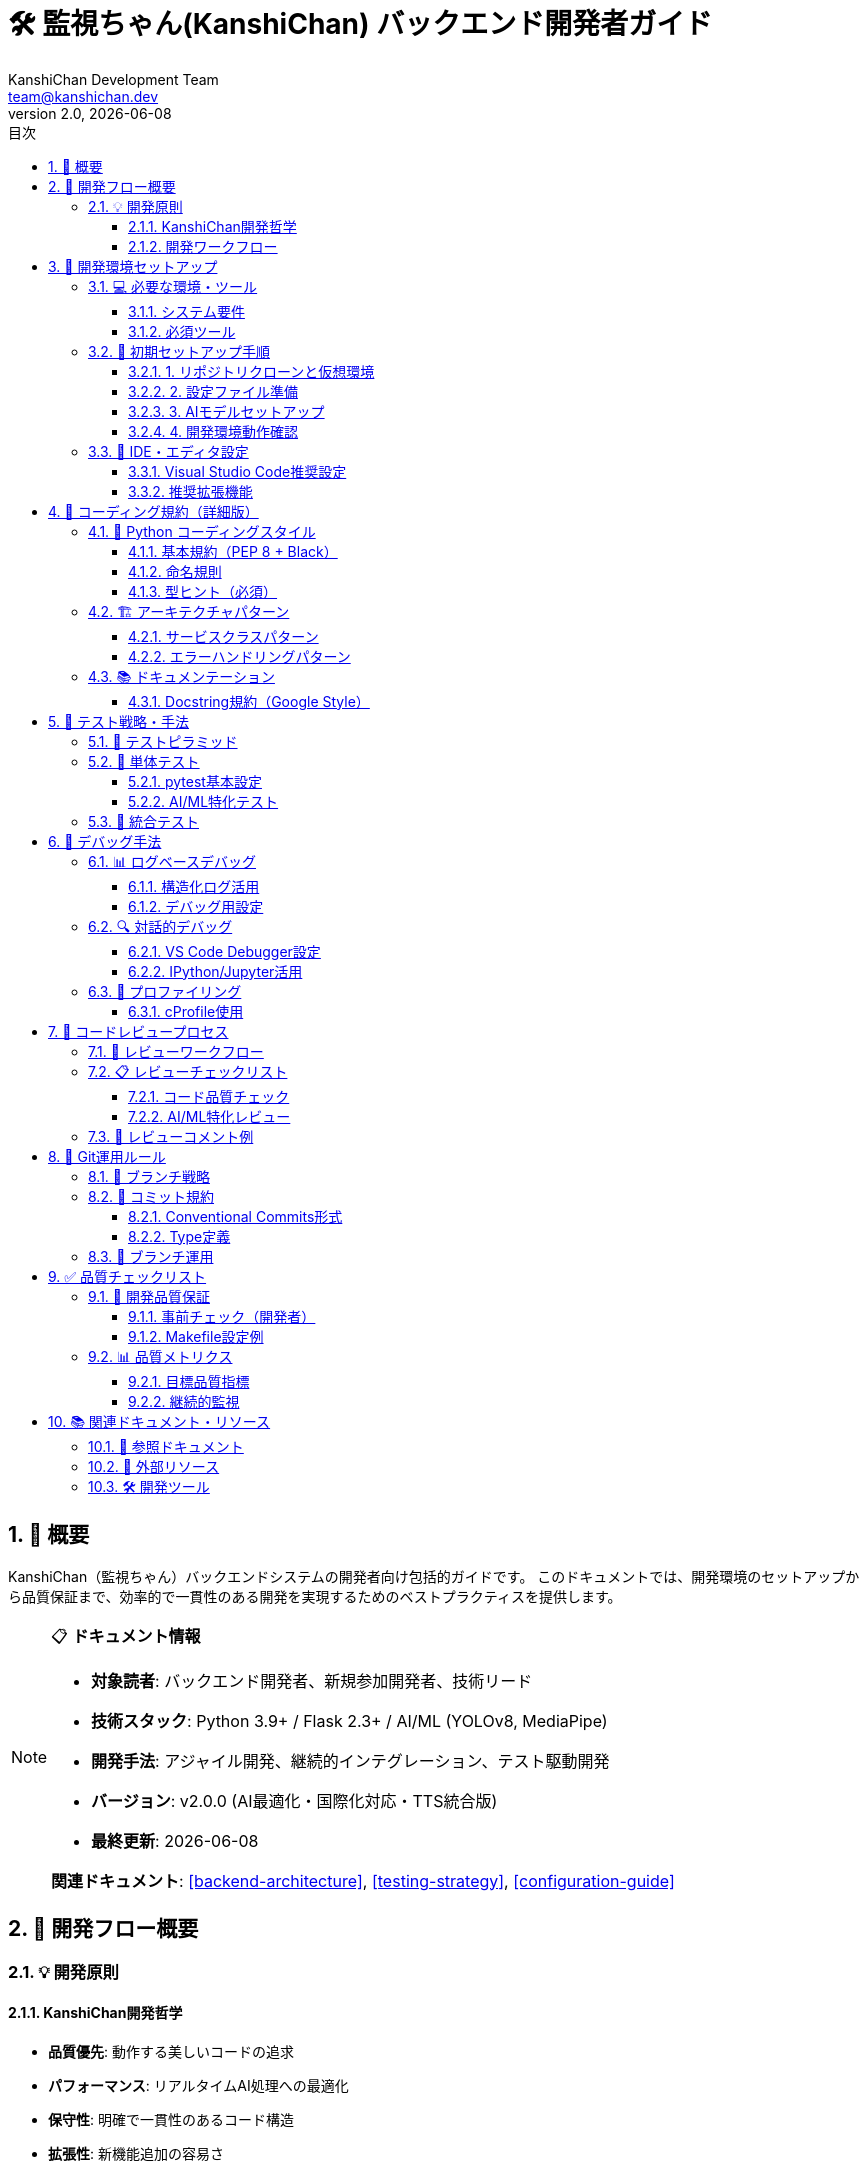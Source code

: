= 🛠️ 監視ちゃん(KanshiChan) バックエンド開発者ガイド
:toc: left
:toc-title: 目次
:toclevels: 4
:numbered:
:source-highlighter: highlight.js
:icons: font
:doctype: book
:version: 2.0.0
:author: KanshiChan Development Team
:email: team@kanshichan.dev
:revnumber: 2.0
:revdate: {docdate}
:experimental:

== 📖 概要

KanshiChan（監視ちゃん）バックエンドシステムの開発者向け包括的ガイドです。
このドキュメントでは、開発環境のセットアップから品質保証まで、効率的で一貫性のある開発を実現するためのベストプラクティスを提供します。

[NOTE]
====
📋 **ドキュメント情報**

* **対象読者**: バックエンド開発者、新規参加開発者、技術リード
* **技術スタック**: Python 3.9+ / Flask 2.3+ / AI/ML (YOLOv8, MediaPipe)
* **開発手法**: アジャイル開発、継続的インテグレーション、テスト駆動開発
* **バージョン**: v2.0.0 (AI最適化・国際化対応・TTS統合版)
* **最終更新**: {docdate}

**関連ドキュメント**: <<backend-architecture>>, <<testing-strategy>>, <<configuration-guide>>
====

== 🎯 開発フロー概要

=== 💡 開発原則

==== KanshiChan開発哲学
* **品質優先**: 動作する美しいコードの追求
* **パフォーマンス**: リアルタイムAI処理への最適化
* **保守性**: 明確で一貫性のあるコード構造
* **拡張性**: 新機能追加の容易さ
* **国際化対応**: 多言語環境での運用

==== 開発ワークフロー
[mermaid]
....
graph TB
    START[開発開始] --> ISSUE[Issue確認・作成]
    ISSUE --> BRANCH[機能ブランチ作成]
    BRANCH --> ENV[開発環境セットアップ]
    ENV --> CODE[コーディング]
    CODE --> TEST[テスト実行]
    TEST --> LINT[コード品質チェック]
    LINT --> COMMIT[コミット]
    COMMIT --> PUSH[プッシュ]
    PUSH --> PR[プルリクエスト作成]
    PR --> REVIEW[コードレビュー]
    REVIEW --> CI[CI/CDパイプライン]
    CI --> MERGE[マージ]
    MERGE --> DEPLOY[デプロイ]
    DEPLOY --> END[完了]
    
    TEST -->|失敗| CODE
    LINT -->|エラー| CODE
    REVIEW -->|修正要求| CODE
    CI -->|失敗| CODE
    
    classDef normal fill:#e6f3ff
    classDef decision fill:#fff3e6
    classDef success fill:#e6ffe6
    classDef error fill:#ffe6e6
    
    class START,ISSUE,BRANCH,ENV,CODE,COMMIT,PUSH,PR,MERGE,DEPLOY,END normal
    class TEST,LINT,REVIEW,CI decision
....

== 🚀 開発環境セットアップ

=== 💻 必要な環境・ツール

==== システム要件
[cols="2,3,2", options="header"]
|===
|項目 |要求事項 |推奨
|**OS** |macOS 12+ / Ubuntu 20.04+ / Windows 10+ |macOS 13+ / Ubuntu 22.04+
|**Python** |3.9+ |3.11+
|**メモリ** |8GB+ |16GB+
|**GPU** |CUDA対応（推奨） |RTX 3060+
|**ストレージ** |SSD 10GB+ |SSD 20GB+
|===

==== 必須ツール
```bash
# 開発ツールチェーン
✅ Python 3.9+ (pyenv推奨)
✅ Git 2.30+
✅ Visual Studio Code / PyCharm
✅ Docker (コンテナ環境用)
✅ Node.js 18+ (フロントエンド連携)

# AI/ML環境
✅ CUDA 11.8+ (GPU使用時)
✅ FFmpeg (音声処理)
✅ OpenCV依存関係
```

=== 🔧 初期セットアップ手順

==== 1. リポジトリクローンと仮想環境

```bash
# プロジェクトクローン
git clone https://github.com/kanshichan/backend.git
cd backend

# Python仮想環境作成（venv使用）
python3 -m venv venv
source venv/bin/activate  # Windows: venv\Scripts\activate

# 依存関係インストール
pip install -r requirements.txt

# 開発用追加パッケージ
pip install -e .  # エディタブルインストール
```

==== 2. 設定ファイル準備

```bash
# 設定ディレクトリ作成
mkdir -p backend/config

# 開発環境設定ファイル作成
cp config/config.yaml.example config/config.yaml

# 環境変数設定
cat > .env << 'EOF'
KANSHICHAN_ENV=development
KANSHICHAN_DEBUG=true
KANSHICHAN_LOG_LEVEL=DEBUG
KANSHICHAN_GPU_ENABLED=auto
EOF
```

==== 3. AIモデルセットアップ

```bash
# YOLOモデルダウンロード（自動ダウンロード対応）
python -c "from ultralytics import YOLO; YOLO('yolov8n.pt')"

# MediaPipeは自動インストール済み
# TTSモデル（Zonos）は初回実行時に自動ダウンロード
```

==== 4. 開発環境動作確認

```bash
# 単体テスト実行
python -m pytest tests/ -v

# 開発サーバー起動
cd backend
python -m src.web.app

# 別ターミナルでヘルスチェック
curl http://localhost:8000/api/status
```

=== 🔨 IDE・エディタ設定

==== Visual Studio Code推奨設定

```json
// .vscode/settings.json
{
    "python.defaultInterpreter": "./venv/bin/python",
    "python.linting.enabled": true,
    "python.linting.flake8Enabled": true,
    "python.linting.mypyEnabled": true,
    "python.formatting.provider": "black",
    "python.formatting.blackArgs": ["--line-length", "88"],
    "python.sortImports.args": ["--profile", "black"],
    "editor.formatOnSave": true,
    "editor.codeActionsOnSave": {
        "source.organizeImports": true
    },
    "files.exclude": {
        "**/__pycache__": true,
        "**/.pytest_cache": true,
        "**/*.pyc": true
    }
}
```

==== 推奨拡張機能

```bash
# VS Code拡張機能
✅ Python (Microsoft)
✅ Pylance (Microsoft)
✅ Black Formatter
✅ isort
✅ GitLens
✅ YAML
✅ AsciiDoc
✅ Better Comments
```

== 📝 コーディング規約（詳細版）

=== 🎨 Python コーディングスタイル

==== 基本規約（PEP 8 + Black）

```python
# ファイルヘッダー例
"""
物体検出器 - 統合物体検出システム

YOLOv8とMediaPipeを統合した高性能物体検出機能を提供します。
AI最適化とメモリ管理を組み込んだリアルタイム処理に対応。

Author: KanshiChan Development Team
Version: 2.0.0
"""

import logging
from typing import Dict, List, Optional, Union, Any
from dataclasses import dataclass
import asyncio

import cv2
import numpy as np
from ultralytics import YOLO

from utils.logger import setup_logger
from utils.exceptions import wrap_exception, ModelError

logger = setup_logger(__name__)

# 定数定義
DEFAULT_CONFIDENCE_THRESHOLD = 0.5
MAX_DETECTION_COUNT = 10
YOLO_MODEL_PATH = "yolov8n.pt"
```

==== 命名規則

[cols="2,3,3", options="header"]
|===
|対象 |規則 |例
|**変数** |snake_case |`detection_results`, `frame_count`
|**関数** |snake_case |`detect_objects()`, `process_frame()`
|**クラス** |PascalCase |`ObjectDetector`, `AIOptimizer`
|**定数** |UPPER_SNAKE_CASE |`DEFAULT_FPS`, `MAX_MEMORY_MB`
|**プライベート** |_leading_underscore |`_internal_method()`, `_config`
|**ファイル** |snake_case |`object_detector.py`, `ai_optimizer.py`
|===

==== 型ヒント（必須）

```python
from typing import Dict, List, Optional, Union, Any, Tuple, Callable

# 基本的な型ヒント
def detect_objects(self, frame: np.ndarray) -> Dict[str, Any]:
    """型ヒント付き関数定義"""
    pass

# 複合型の使用
class DetectionResult:
    def __init__(self, 
                 confidence: float,
                 bbox: Tuple[int, int, int, int],
                 class_name: str,
                 metadata: Optional[Dict[str, Any]] = None) -> None:
        self.confidence = confidence
        self.bbox = bbox
        self.class_name = class_name
        self.metadata = metadata or {}

# コールバック関数型
OnDetectionCallback = Callable[[Dict[str, Any]], None]

def register_callback(self, callback: OnDetectionCallback) -> None:
    """コールバック登録"""
    pass
```

=== 🏗️ アーキテクチャパターン

==== サービスクラスパターン

```python
class ObjectDetectorService:
    """物体検出サービス
    
    統合物体検出機能を提供するサービスクラス。
    依存関係注入とエラーハンドリングを統合。
    """
    
    def __init__(self, 
                 config_manager: Optional[ConfigManager] = None,
                 ai_optimizer: Optional[AIOptimizer] = None,
                 memory_manager: Optional[MemoryManager] = None) -> None:
        """依存関係注入による初期化"""
        try:
            self.config_manager = config_manager
            self.ai_optimizer = ai_optimizer or AIOptimizer(config_manager)
            self.memory_manager = memory_manager or MemoryManager(config_manager)
            
            self._model = None
            self._last_detection_time = 0
            self._performance_stats = {}
            
            logger.info("ObjectDetectorService initialized successfully")
            
        except Exception as e:
            error = wrap_exception(
                e, ModelError,
                "Failed to initialize ObjectDetectorService",
                error_code="DETECTOR_INIT_001",
                details={'config_available': config_manager is not None}
            )
            logger.error(f"Initialization error: {error.to_dict()}")
            raise error
    
    async def detect_objects_async(self, frame: np.ndarray) -> Dict[str, Any]:
        """非同期物体検出処理"""
        try:
            # AI最適化統合
            if self.ai_optimizer:
                optimized_result = await self.ai_optimizer.optimize_yolo_inference_async(
                    self._model, frame
                )
                if optimized_result is None:  # フレームスキップ
                    return self._create_empty_detection_result()
                
            # 通常の検出処理
            result = await self._perform_detection(frame)
            
            # メモリ管理
            if self.memory_manager:
                self.memory_manager.update_frame_cache(frame, result)
            
            return result
            
        except Exception as e:
            error = wrap_exception(
                e, DetectionError,
                "Object detection failed",
                error_code="DETECT_001",
                details={
                    'frame_shape': frame.shape if frame is not None else None,
                    'model_loaded': self._model is not None
                }
            )
            logger.error(f"Detection error: {error.to_dict()}")
            raise error
```

==== エラーハンドリングパターン

```python
from utils.exceptions import wrap_exception, ModelError, DetectionError

def robust_model_operation(self, operation_data: Any) -> Any:
    """堅牢なモデル操作パターン"""
    try:
        # 前処理バリデーション
        if not self._validate_input(operation_data):
            raise ValidationError("Invalid input data")
        
        # メイン処理
        result = self._perform_operation(operation_data)
        
        # 後処理検証
        if not self._validate_result(result):
            raise DetectionError("Invalid detection result")
            
        return result
        
    except ValidationError as e:
        # バリデーションエラーは再発生
        logger.warning(f"Input validation failed: {e}")
        raise
        
    except ModelError as e:
        # モデルエラーは詳細化して再発生
        enhanced_error = wrap_exception(
            e, ModelError,
            f"Model operation failed: {e.message}",
            error_code="MODEL_OP_001",
            details={
                'operation_type': 'detection',
                'input_type': type(operation_data).__name__,
                'fallback_available': True
            }
        )
        logger.error(f"Model operation error: {enhanced_error.to_dict()}")
        
        # フォールバック処理
        return self._fallback_operation(operation_data)
        
    except Exception as e:
        # 予期しないエラーは包装
        error = wrap_exception(
            e, DetectionError,
            "Unexpected error in model operation",
            error_code="UNKNOWN_001",
            details={
                'operation_data_type': type(operation_data).__name__,
                'stack_trace': True
            }
        )
        logger.error(f"Unexpected error: {error.to_dict()}", exc_info=True)
        raise error
```

=== 📚 ドキュメンテーション

==== Docstring規約（Google Style）

```python
def optimize_yolo_inference(self, 
                          model: YOLO, 
                          frame: np.ndarray,
                          confidence_threshold: float = 0.5) -> Optional[Dict[str, Any]]:
    """YOLO推論の最適化処理
    
    フレームスキップ判定、GPU最適化、パフォーマンス監視を統合した
    YOLO推論処理を実行します。システムリソースに応じて自動的に
    処理レベルを調整し、リアルタイム性を維持します。
    
    Args:
        model: 初期化済みYOLOモデル
        frame: 入力画像フレーム（BGR形式、uint8）
        confidence_threshold: 検出信頼度閾値（0.0-1.0）
        
    Returns:
        検出結果辞書。フレームスキップ時はNone。
        形式: {
            'detections': List[Dict],
            'inference_time': float,
            'frame_id': int,
            'performance_stats': Dict
        }
        
    Raises:
        ModelError: YOLO推論に失敗した場合
        OptimizationError: 最適化処理に失敗した場合
        ValidationError: 入力パラメータが無効な場合
        
    Example:
        >>> detector = ObjectDetector()
        >>> frame = cv2.imread('test.jpg')
        >>> result = detector.optimize_yolo_inference(model, frame)
        >>> if result:
        ...     print(f"Detected {len(result['detections'])} objects")
        
    Note:
        - フレームスキップはAIOptimizerの設定に従います
        - GPU使用不可時は自動的にCPUにフォールバック
        - パフォーマンス統計は自動的に記録されます
        
    Since:
        v2.0.0 - AI最適化統合版
    """
    pass
```

== 🧪 テスト戦略・手法

=== 🎯 テストピラミッド

[mermaid]
....
graph TB
    subgraph "テストピラミッド"
        E2E[E2Eテスト<br/>🔍 統合シナリオ<br/>少数・重要機能のみ]
        INTEGRATION[統合テスト<br/>🔗 コンポーネント間連携<br/>API・データベース・外部サービス]
        UNIT[単体テスト<br/>⚡ 個別関数・クラス<br/>高速・大量・詳細]
    end
    
    E2E --> INTEGRATION
    INTEGRATION --> UNIT
    
    classDef e2e fill:#ffebee
    classDef integration fill:#f3e5f5
    classDef unit fill:#e8f5e8
    
    class E2E e2e
    class INTEGRATION integration
    class UNIT unit
....

=== 🔬 単体テスト

==== pytest基本設定

```python
# conftest.py
import pytest
import numpy as np
from unittest.mock import Mock, patch
from src.utils.config_manager import ConfigManager
from src.core.ai_optimizer import AIOptimizer

@pytest.fixture
def sample_frame():
    """テスト用サンプルフレーム"""
    return np.random.randint(0, 255, (480, 640, 3), dtype=np.uint8)

@pytest.fixture
def mock_config():
    """モック設定オブジェクト"""
    config = Mock(spec=ConfigManager)
    config.get.side_effect = lambda key, default=None: {
        'ai_optimization.enabled': True,
        'ai_optimization.target_fps': 15.0,
        'yolo.confidence_threshold': 0.5
    }.get(key, default)
    return config

@pytest.fixture
def ai_optimizer(mock_config):
    """AIOptimizer インスタンス"""
    return AIOptimizer(mock_config)

# テストクラス例
class TestObjectDetector:
    """物体検出器のテストクラス"""
    
    def test_initialization_success(self, mock_config):
        """正常初期化のテスト"""
        detector = ObjectDetector(mock_config)
        assert detector.config_manager is mock_config
        assert detector.ai_optimizer is not None
        
    def test_initialization_without_config(self):
        """設定なし初期化のテスト"""
        detector = ObjectDetector()
        assert detector.config_manager is None
        assert detector.ai_optimizer is not None  # デフォルト初期化
        
    @patch('src.core.object_detector.YOLO')
    def test_detect_objects_success(self, mock_yolo, sample_frame, mock_config):
        """物体検出成功のテスト"""
        # モック設定
        mock_model = Mock()
        mock_yolo.return_value = mock_model
        mock_model.predict.return_value = [Mock(boxes=Mock(data=[]))]
        
        detector = ObjectDetector(mock_config)
        result = detector.detect_objects(sample_frame)
        
        assert 'detections' in result
        assert 'inference_time' in result
        assert isinstance(result['detections'], list)
        
    def test_detect_objects_with_invalid_frame(self, mock_config):
        """無効フレームでの検出テスト"""
        detector = ObjectDetector(mock_config)
        
        with pytest.raises(ValidationError) as exc_info:
            detector.detect_objects(None)
            
        assert "Invalid frame" in str(exc_info.value)
        
    @patch('src.core.object_detector.logger')
    def test_error_logging(self, mock_logger, mock_config):
        """エラーログ出力のテスト"""
        detector = ObjectDetector(mock_config)
        
        with patch.object(detector, '_perform_detection', side_effect=Exception("Test error")):
            with pytest.raises(DetectionError):
                detector.detect_objects(np.zeros((100, 100, 3), dtype=np.uint8))
                
        mock_logger.error.assert_called()
```

==== AI/ML特化テスト

```python
class TestAIComponents:
    """AI/ML コンポーネント専用テスト"""
    
    def test_yolo_model_loading(self):
        """YOLOモデル読み込みテスト"""
        with patch('ultralytics.YOLO') as mock_yolo:
            detector = ObjectDetector()
            detector._load_yolo_model('yolov8n.pt')
            mock_yolo.assert_called_once_with('yolov8n.pt')
            
    def test_mediapipe_initialization(self):
        """MediaPipe初期化テスト"""
        with patch('mediapipe.solutions.pose.Pose') as mock_pose:
            detector = ObjectDetector()
            detector._initialize_mediapipe()
            mock_pose.assert_called_once()
            
    def test_ai_optimization_frame_skip(self, ai_optimizer, sample_frame):
        """フレームスキップ最適化テスト"""
        with patch.object(ai_optimizer, '_should_skip_frame', return_value=True):
            result = ai_optimizer.optimize_yolo_inference(Mock(), sample_frame)
            assert result is None  # フレームスキップ時
            
    def test_performance_monitoring(self, ai_optimizer, sample_frame):
        """パフォーマンス監視テスト"""
        with patch.object(ai_optimizer, 'performance_monitor') as mock_monitor:
            ai_optimizer.optimize_yolo_inference(Mock(), sample_frame)
            mock_monitor.record_inference_time.assert_called()
```

=== 🔗 統合テスト

```python
# test_integration.py
import requests
import pytest
from src.web.app import create_app

class TestAPIIntegration:
    """API統合テスト"""
    
    @pytest.fixture
    def client(self):
        """テスト用Flaskクライアント"""
        app = create_app(testing=True)
        with app.test_client() as client:
            yield client
            
    def test_health_check_endpoint(self, client):
        """ヘルスチェックエンドポイント"""
        response = client.get('/api/status')
        assert response.status_code == 200
        data = response.get_json()
        assert 'status' in data
        assert data['status'] == 'running'
        
    def test_detection_endpoint(self, client):
        """検出エンドポイントテスト"""
        # テスト画像データ
        test_image = np.random.randint(0, 255, (100, 100, 3), dtype=np.uint8)
        
        with patch('src.core.object_detector.ObjectDetector.detect_objects') as mock_detect:
            mock_detect.return_value = {
                'detections': [],
                'inference_time': 0.1,
                'frame_id': 1
            }
            
            response = client.post('/api/detect', 
                                 data={'frame': test_image.tobytes()})
            assert response.status_code == 200
```

== 🐛 デバッグ手法

=== 📊 ログベースデバッグ

==== 構造化ログ活用

```python
from utils.logger import setup_logger, log_performance_metric

logger = setup_logger(__name__)

def debug_detection_process(self, frame: np.ndarray) -> Dict[str, Any]:
    """デバッグ用検出処理"""
    import time
    start_time = time.time()
    
    # デバッグ情報付きログ
    logger.debug("Starting detection process", extra={
        'frame_shape': frame.shape,
        'frame_dtype': str(frame.dtype),
        'memory_usage_mb': self._get_memory_usage(),
        'gpu_available': torch.cuda.is_available()
    })
    
    try:
        result = self._perform_detection(frame)
        
        # パフォーマンスメトリクス
        inference_time = time.time() - start_time
        log_performance_metric(
            logger, 
            'detection_inference_time', 
            inference_time,
            extra_data={
                'frame_id': self._frame_counter,
                'detection_count': len(result.get('detections', [])),
                'model_type': 'yolo_v8'
            }
        )
        
        return result
        
    except Exception as e:
        logger.error("Detection failed", extra={
            'error_type': type(e).__name__,
            'frame_shape': frame.shape,
            'processing_time': time.time() - start_time
        }, exc_info=True)
        raise
```

==== デバッグ用設定

```yaml
# config/debug.yaml
app:
  debug: true
  logging:
    level: "DEBUG"
    enable_console_output: true
    enable_file_output: true
    file_level: "DEBUG"
    suppress_frequent_logs: false  # デバッグ時は抑制無効

# デバッグ用AI設定
yolo:
  device:
    preferred: "cpu"  # デバッグ時はCPU使用
    
ai_optimization:
  enabled: false  # 最適化無効でデバッグ
  
performance:
  system:
    enabled: true
    detailed_metrics: true  # 詳細メトリクス有効
```

=== 🔍 対話的デバッグ

==== VS Code Debugger設定

```json
// .vscode/launch.json
{
    "version": "0.2.0",
    "configurations": [
        {
            "name": "KanshiChan Backend Debug",
            "type": "python",
            "request": "launch",
            "program": "${workspaceFolder}/backend/src/web/app.py",
            "console": "integratedTerminal",
            "env": {
                "KANSHICHAN_ENV": "development",
                "KANSHICHAN_DEBUG": "true",
                "PYTHONPATH": "${workspaceFolder}/backend/src"
            },
            "args": [],
            "justMyCode": false
        },
        {
            "name": "Test Single File",
            "type": "python",
            "request": "launch",
            "module": "pytest",
            "args": ["${file}", "-v", "-s"],
            "console": "integratedTerminal",
            "env": {
                "PYTHONPATH": "${workspaceFolder}/backend"
            }
        }
    ]
}
```

==== IPython/Jupyter活用

```python
# debug_notebook.py - Jupyter用デバッグセル
%load_ext autoreload
%autoreload 2

import sys
sys.path.append('../backend/src')

from core.object_detector import ObjectDetector
from utils.config_manager import ConfigManager
import cv2
import numpy as np

# デバッグ用インスタンス作成
config = ConfigManager('config/debug.yaml')
detector = ObjectDetector(config)

# テストフレーム作成
test_frame = np.random.randint(0, 255, (480, 640, 3), dtype=np.uint8)

# ステップバイステップデバッグ
result = detector.detect_objects(test_frame)
print(f"Detection result: {result}")

# パフォーマンス分析
%timeit detector.detect_objects(test_frame)
```

=== 🔧 プロファイリング

==== cProfile使用

```python
import cProfile
import pstats
from src.core.object_detector import ObjectDetector

def profile_detection():
    """検出処理のプロファイリング"""
    detector = ObjectDetector()
    frame = np.random.randint(0, 255, (480, 640, 3), dtype=np.uint8)
    
    # プロファイル実行
    profiler = cProfile.Profile()
    profiler.enable()
    
    for _ in range(100):  # 100回実行
        detector.detect_objects(frame)
    
    profiler.disable()
    
    # 結果保存・表示
    stats = pstats.Stats(profiler)
    stats.sort_stats('cumulative')
    stats.print_stats(20)  # 上位20関数
    stats.dump_stats('detection_profile.prof')

if __name__ == "__main__":
    profile_detection()
```

== 👥 コードレビュープロセス

=== 🔄 レビューワークフロー

[mermaid]
....
graph LR
    PR[プルリクエスト作成] --> AUTO[自動チェック]
    AUTO --> ASSIGN[レビュアー割り当て]
    ASSIGN --> REVIEW1[初回レビュー]
    REVIEW1 --> FEEDBACK{フィードバック}
    FEEDBACK -->|修正必要| FIX[修正作業]
    FIX --> REVIEW2[再レビュー]
    REVIEW2 --> FEEDBACK
    FEEDBACK -->|承認| APPROVE[承認]
    APPROVE --> MERGE[マージ]
    
    classDef normal fill:#e6f3ff
    classDef decision fill:#fff3e6
    classDef success fill:#e6ffe6
    
    class PR,AUTO,ASSIGN,REVIEW1,FIX,REVIEW2,MERGE normal
    class FEEDBACK decision
    class APPROVE success
....

=== 📋 レビューチェックリスト

==== コード品質チェック

```yaml
# レビューチェックリスト
code_quality:
  style:
    - [ ] Black フォーマット適用済み
    - [ ] isort によるインポート整理済み
    - [ ] flake8 エラー解消済み
    - [ ] mypy 型チェック通過
    
  naming:
    - [ ] 変数・関数名が意図を明確に表現
    - [ ] クラス名がPascalCase
    - [ ] 定数がUPPER_SNAKE_CASE
    - [ ] プライベートメンバーに適切なアンダースコア
    
  documentation:
    - [ ] 公開API全てにdocstring
    - [ ] 複雑なロジックにコメント
    - [ ] 型ヒント適切に記述
    - [ ] 例外処理の説明明確
    
architecture:
  design:
    - [ ] 単一責任原則の遵守
    - [ ] 適切な依存関係注入
    - [ ] エラーハンドリング実装
    - [ ] ログ出力適切に配置
    
  performance:
    - [ ] AI最適化パターン使用
    - [ ] メモリリーク対策実装
    - [ ] 不要な計算処理排除
    - [ ] キャッシュ戦略適用

testing:
  coverage:
    - [ ] 単体テストカバレッジ80%以上
    - [ ] エッジケーステスト実装
    - [ ] エラーパステスト実装
    - [ ] モック適切に使用
    
  integration:
    - [ ] API統合テスト実装
    - [ ] 主要フロー動作確認
    - [ ] パフォーマンステスト実行
```

==== AI/ML特化レビュー

```yaml
ai_ml_review:
  model_usage:
    - [ ] モデル初期化エラーハンドリング
    - [ ] GPU/CPU自動切り替え実装
    - [ ] メモリ使用量監視
    - [ ] 推論時間測定
    
  optimization:
    - [ ] フレームスキップ適用
    - [ ] バッチ処理検討
    - [ ] 前処理最適化
    - [ ] 後処理効率化
    
  accuracy:
    - [ ] 閾値設定の妥当性
    - [ ] フィルタリング処理適切性
    - [ ] 検出結果検証
    - [ ] 誤検出対策実装
```

=== 💬 レビューコメント例

```python
# ❌ 悪い例
def detect(frame):  # 型ヒントなし、docstringなし
    result = model(frame)  # エラーハンドリングなし
    return result

# ✅ 良い例
def detect_objects(self, frame: np.ndarray) -> Dict[str, Any]:
    """フレーム内の物体を検出
    
    Args:
        frame: BGR形式の入力画像
        
    Returns:
        検出結果辞書
        
    Raises:
        ValidationError: フレームが無効な場合
        ModelError: 推論に失敗した場合
    """
    try:
        # 入力検証
        if frame is None or frame.size == 0:
            raise ValidationError("Invalid frame")
            
        # AI最適化統合
        result = self.ai_optimizer.optimize_yolo_inference(self.model, frame)
        if result is None:  # フレームスキップ
            return self._create_empty_result()
            
        return result
        
    except Exception as e:
        error = wrap_exception(e, DetectionError, "Detection failed")
        logger.error(f"Detection error: {error.to_dict()}")
        raise error
```

== 🌿 Git運用ルール

=== 🔀 ブランチ戦略

[mermaid]
....
gitgraph
    commit id: "Initial"
    branch develop
    checkout develop
    commit id: "Dev Setup"
    
    branch feature/detection-optimization
    checkout feature/detection-optimization
    commit id: "Add AI optimizer"
    commit id: "Add tests"
    commit id: "Fix performance"
    
    checkout develop
    merge feature/detection-optimization
    commit id: "Merge optimization"
    
    branch feature/tts-integration
    checkout feature/tts-integration
    commit id: "Add TTS service"
    commit id: "Add emotions"
    
    checkout develop
    merge feature/tts-integration
    commit id: "Merge TTS"
    
    checkout main
    merge develop
    commit id: "Release v2.0.0"
    tag: "v2.0.0"
....

=== 📝 コミット規約

==== Conventional Commits形式

```bash
# コミットメッセージフォーマット
<type>(<scope>): <description>

[optional body]

[optional footer(s)]

# 例
feat(detection): add AI optimization for YOLO inference
fix(tts): resolve audio playback issue on macOS
docs(api): update REST API documentation
test(core): add unit tests for object detector
perf(memory): optimize frame caching strategy
refactor(utils): simplify exception handling
style(format): apply black formatting
ci(github): update workflow for Python 3.11
```

==== Type定義

[cols="2,3,2", options="header"]
|===
|Type |説明 |例
|**feat** |新機能追加 |`feat(ai): add pose detection`
|**fix** |バグ修正 |`fix(camera): resolve frame capture issue`
|**docs** |ドキュメント |`docs(api): update endpoint spec`
|**test** |テスト |`test(unit): add detector tests`
|**refactor** |リファクタリング |`refactor(core): simplify detection flow`
|**perf** |パフォーマンス |`perf(gpu): optimize CUDA memory usage`
|**style** |フォーマット |`style: apply black formatting`
|**ci** |CI/CD |`ci: add automated testing`
|**chore** |雑務 |`chore: update dependencies`
|===

=== 🔧 ブランチ運用

```bash
# 機能開発ブランチ作成
git checkout -b feature/ai-optimization-v2
git checkout -b bugfix/camera-initialization-error
git checkout -b docs/development-guide

# 作業とコミット
git add .
git commit -m "feat(optimization): implement frame skipping logic"

# プッシュとプルリクエスト
git push origin feature/ai-optimization-v2
# GitHub でプルリクエスト作成

# マージ後のクリーンアップ
git checkout develop
git pull origin develop
git branch -d feature/ai-optimization-v2
```

== ✅ 品質チェックリスト

=== 🎯 開発品質保証

==== 事前チェック（開発者）

```bash
# コード品質チェック
make lint          # flake8, mypy, black
make test          # pytest実行
make coverage      # カバレッジレポート
make security      # セキュリティチェック

# または統合コマンド
make check-all     # 全チェック実行
```

==== Makefile設定例

```makefile
# Makefile
.PHONY: lint test coverage security check-all

# 仮想環境有効化
VENV = venv/bin/activate

lint:
	source $(VENV) && black --check src/ tests/

test:
	source $(VENV) && pytest tests/ -v --tb=short

coverage:
	source $(VENV) && pytest tests/ --cov=src --cov-report=html --cov-report=term

security:
	source $(VENV) && bandit -r src/
	source $(VENV) && safety check

check-all: lint test coverage security
	@echo "✅ All quality checks passed!"

# 開発用
dev-setup:
	python -m venv venv
	source $(VENV) && pip install -r requirements.txt
	source $(VENV) && pip install -e .

run-dev:
	source $(VENV) && cd backend && python -m src.web.app

clean:
	find . -type d -name "__pycache__" -exec rm -rf {} +
	find . -type f -name "*.pyc" -delete
	rm -rf .coverage htmlcov/ .pytest_cache/
```

=== 📊 品質メトリクス

==== 目標品質指標

[cols="2,2,2,2", options="header"]
|===
|指標 |最低基準 |目標 |方法
|**テストカバレッジ** |70% |80%+ |pytest-cov
|**型ヒント適用** |90% |95%+ |mypy
|**コード複雑度** |<10 |<7 |flake8-complexity
|**重複率** |<5% |<3% |flake8-duplicate
|**セキュリティ** |High/Critical 0 |0 |bandit
|**依存関係** |脆弱性 0 |0 |safety
|===

==== 継続的監視

```python
# quality_metrics.py - 品質指標監視
import subprocess
import json
from typing import Dict, Any

def collect_quality_metrics() -> Dict[str, Any]:
    """品質指標を収集"""
    metrics = {}
    
    # テストカバレッジ
    coverage_result = subprocess.run(
        ['pytest', '--cov=src', '--cov-report=json'],
        capture_output=True, text=True
    )
    if coverage_result.returncode == 0:
        with open('coverage.json') as f:
            coverage_data = json.load(f)
            metrics['test_coverage'] = coverage_data['totals']['percent_covered']
    
    # 型チェック結果
    mypy_result = subprocess.run(
        ['mypy', 'src/', '--json-report', 'mypy_report.json'],
        capture_output=True, text=True
    )
    metrics['type_check_pass'] = mypy_result.returncode == 0
    
    # セキュリティチェック
    bandit_result = subprocess.run(
        ['bandit', '-r', 'src/', '-f', 'json'],
        capture_output=True, text=True
    )
    if bandit_result.returncode in [0, 1]:  # 0=clean, 1=issues found
        bandit_data = json.loads(bandit_result.stdout)
        high_severity = len([r for r in bandit_data['results'] 
                           if r['issue_severity'] == 'HIGH'])
        metrics['security_high_issues'] = high_severity
    
    return metrics

if __name__ == "__main__":
    metrics = collect_quality_metrics()
    print(json.dumps(metrics, indent=2))
```

== 📚 関連ドキュメント・リソース

=== 📖 参照ドキュメント

* **<<backend-architecture>>**: システム全体アーキテクチャ
* **<<testing-strategy>>**: 詳細テスト戦略
* **<<configuration-guide>>**: 設定ガイド
* **<<performance-optimization>>**: パフォーマンス最適化

=== 🔗 外部リソース

* **PEP 8**: https://pep8.org/
* **Black**: https://black.readthedocs.io/
* **pytest**: https://docs.pytest.org/
* **mypy**: https://mypy.readthedocs.io/
* **Flask**: https://flask.palletsprojects.com/

=== 🛠️ 開発ツール

```bash
# 推奨開発ツールインストール
pip install black isort flake8 mypy pytest pytest-cov bandit safety

# プリコミットフック設定
pip install pre-commit
pre-commit install

# デバッグツール
pip install ipython jupyter pdbpp
```

---

**📞 Contact**: team@kanshichan.dev +
**🔗 Repository**: https://github.com/kanshichan/backend +
**📅 Last Updated**: {docdate} +
**📝 Document Version**: {revnumber} 